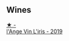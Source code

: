 
** Wines

#+begin_export html
<div class="flex-container">
  <a class="flex-item flex-item-left" href="/wines/cbe859e6-edcd-41a3-9d72-3a4bfb4be7bc.html">
    <img class="flex-bottle" src="/images/cb/e859e6-edcd-41a3-9d72-3a4bfb4be7bc/2023-05-06-11-36-38-IMG-6791@512.webp"></img>
    <section class="h">★ -</section>
    <section class="h text-bolder">l'Ange Vin L'iris - 2019</section>
  </a>

</div>
#+end_export
